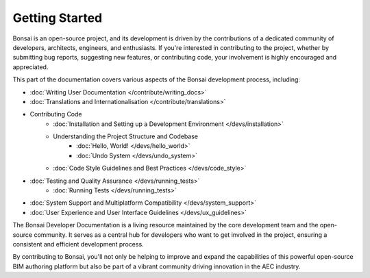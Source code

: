 Getting Started
===============

Bonsai is an open-source project, and its development is driven by the contributions of a dedicated community of developers,
architects, engineers, and enthusiasts. If you're interested in contributing to the project, whether by submitting bug reports,
suggesting new features, or contributing code, your involvement is highly encouraged and appreciated.

This part of the documentation covers various aspects of the Bonsai development process, including:

- :doc:`Writing User Documentation </contribute/writing_docs>`
- :doc:`Translations and Internationalisation </contribute/translations>`
- Contributing Code
    - :doc:`Installation and Setting up a Development Environment </devs/installation>`
    - Understanding the Project Structure and Codebase
        - :doc:`Hello, World! </devs/hello_world>`
        - :doc:`Undo System </devs/undo_system>`
    - :doc:`Code Style Guidelines and Best Practices </devs/code_style>`

..
    - :doc:`Submitting Pull Requests and Contributing Code </devs/contributing_code>`

- :doc:`Testing and Quality Assurance </devs/running_tests>`
    - :doc:`Running Tests </devs/running_tests>`
- :doc:`System Support and Multiplatform Compatibility </devs/system_support>`
- :doc:`User Experience and User Interface Guidelines </devs/ux_guidelines>`

The Bonsai Developer Documentation is a living resource maintained by the core development team and the open-source community. It serves as a central hub for developers who want to get involved in the project, ensuring a consistent and efficient development process.

By contributing to Bonsai, you'll not only be helping to improve and expand the capabilities of this powerful open-source BIM authoring platform but also be part of a vibrant community driving innovation in the AEC industry.
